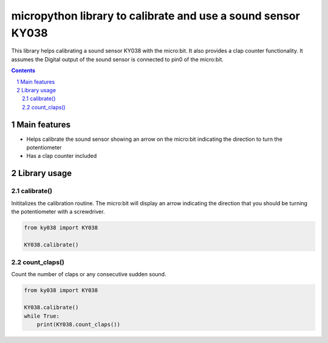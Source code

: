 micropython library to calibrate and use a sound sensor KY038
##############################################################

This library helps calibrating a sound sensor KY038 with the micro:bit. It also provides a clap counter functionality. It assumes the Digital output of the sound sensor is connected to pin0 of the micro:bit.


.. contents::

.. section-numbering::


Main features
=============

* Helps calibrate the sound sensor showing an arrow on the micro:bit indicating the direction to turn the potentiometer
* Has a clap counter included

Library usage
=============


calibrate()
+++++++++++


Inititalizes the calibration routine. The micro:bit will display an arrow indicating the direction that you should be turning the potentiometer with a screwdriver.

.. code-block:: python

   from ky038 import KY038 
   
   KY038.calibrate()


count_claps()
+++++++++++++


Count the number of claps or any consecutive sudden sound.

.. code-block:: python

   from ky038 import KY038 
   
   KY038.calibrate()
   while True:
       print(KY038.count_claps())
   